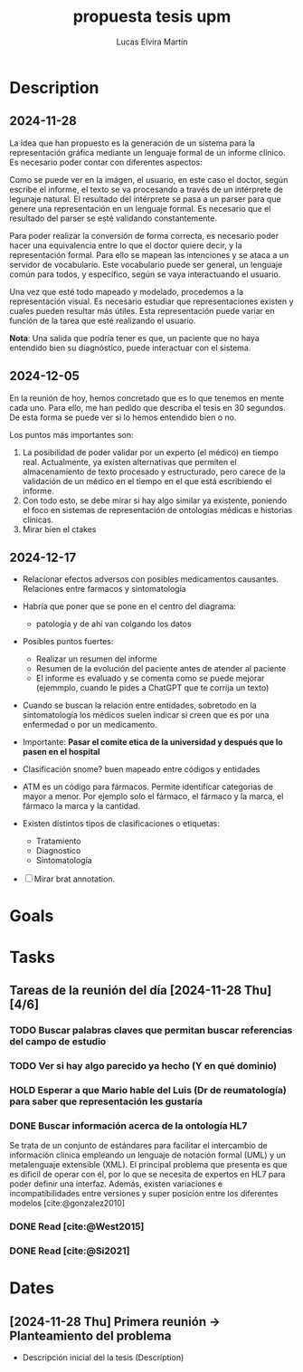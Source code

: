 # Created 2025-01-24 Fri 18:21
#+title: propuesta tesis upm
#+author: Lucas Elvira Martín
#+HUGO_BUNDLE: propuesta tesis upm/propuesta_tesis_upm
#+EXPORT_FILE_NAME: index
#+LANGUAGE: def
#+HUGO_BASE_DIR: ../../
* Description
** 2024-11-28


La idea que han propuesto es la generación de un sistema para la representación
gráfica mediante un lenguaje formal de un informe clínico. Es necesario poder
contar con diferentes aspectos:

[[file:~/Sync/Org/assets/first-system-definition-2024-11-28-1549.excalidraw.svg]]


Como se puede ver en la imágen, el usuario, en este caso el doctor, según
escribe el informe, el texto se va procesando a través de un intérprete de
legunaje natural. El resultado del intérprete se pasa a un parser para que
genere una representación en un lenguaje formal. Es necesario que el resultado
del parser se esté validando constantemente.

Para poder realizar la conversión de forma correcta, es necesario poder hacer una
equivalencia entre lo que el doctor quiere decir, y la representación formal. Para ello
se mapean las intenciones y se ataca a un servidor de vocabulario. Este
vocabulario puede ser general, un lenguaje común para todos, y específico, según
se vaya interactuando el usuario.

Una vez que esté todo mapeado y modelado, procedemos a la representación visual.
Es necesario estudiar que representaciones existen y cuales pueden resultar más
útiles. Esta representación puede variar en función de la tarea que esté
realizando el usuario.

*Nota*: Una salida que podría tener es que, un paciente que no haya entendido bien
su diagnóstico, puede interactuar con el sistema.
** 2024-12-05
En la reunión de hoy, hemos concretado que es lo que tenemos en mente cada uno.
Para ello, me han pedido que describa el tesis en 30 segundos. De esta forma se
puede ver si lo hemos entendido bien o no.

Los puntos más importantes son:
1. La posibilidad de poder validar por un experto (el médico) en tiempo real.
   Actualmente, ya existen alternativas que permiten el almacenamiento de texto
   procesado y estructurado, pero carece de la validación de un médico en el
   tiempo en el que está escribiendo el informe.
2. Con todo esto, se debe mirar si hay algo similar ya existente, poniendo el
   foco en sistemas de representación de ontologías médicas e historias
   clínicas.
3. Mirar bien el ctakes
** 2024-12-17
- Relacionar efectos adversos con posibles medicamentos causantes. Relaciones
  entre farmacos y sintomatología

- Habría que poner que se pone en el centro del diagrama:
  - patología y de ahí van colgando los datos

- Posibles puntos fuertes:
  - Realizar un resumen del informe
  - Resumen de la evolución del paciente antes de atender al paciente
  - El informe es evaluado y se comenta como se puede mejorar (ejemmplo, cuando
    le pides a ChatGPT que te corrija un texto)

- Cuando se buscan la relación entre entidades, sobretodo en la sintomatología
  los médicos suelen indicar si creen que es por una enfermedad o por un medicamento.

- Importante: *Pasar el comite etica de la universidad y después que lo pasen en
  el hospital*

- Clasificación snome? buen mapeado entre códigos y entidades
- ATM es un código para fármacos. Permite identificar categorias de mayor a
  menor. Por ejemplo solo el fármaco, el fármaco y la marca, el fármaco la marca
  y la cantidad.
- Existen distintos tipos de clasificaciones o etiquetas:
  - Tratamiento
  - Diagnostico
  - Sintomatología

- [ ] Mirar brat annotation.
* Goals


* Tasks

** Tareas de la reunión del día [2024-11-28 Thu] [4/6]

*** TODO Buscar palabras claves que permitan buscar referencias del campo de estudio
*** TODO Ver si hay algo parecido ya hecho (Y en qué dominio)
*** HOLD Esperar a que Mario hable del Luis (Dr de reumatología) para saber que representación les gustaría
*** DONE Buscar información acerca de la ontología HL7
Se trata de un conjunto de estándares  para facilitar el intercambio de
información clínica empleando un lenguaje de notación formal (UML) y un
metalenguaje extensible (XML). El principal problema que presenta es que es
dificil de operar con él, por lo que se necesita de expertos en HL7 para poder
definir una interfaz. Además, existen variaciones e incompatibilidades entre
versiones y super posición entre los diferentes modelos [cite:@gonzalez2010] 
*** DONE Read [cite:@West2015]
*** DONE Read [cite:@Si2021]
* Dates

** [2024-11-28 Thu] Primera reunión -> Planteamiento del problema
- Descripción inicial del la tesis (Description)
